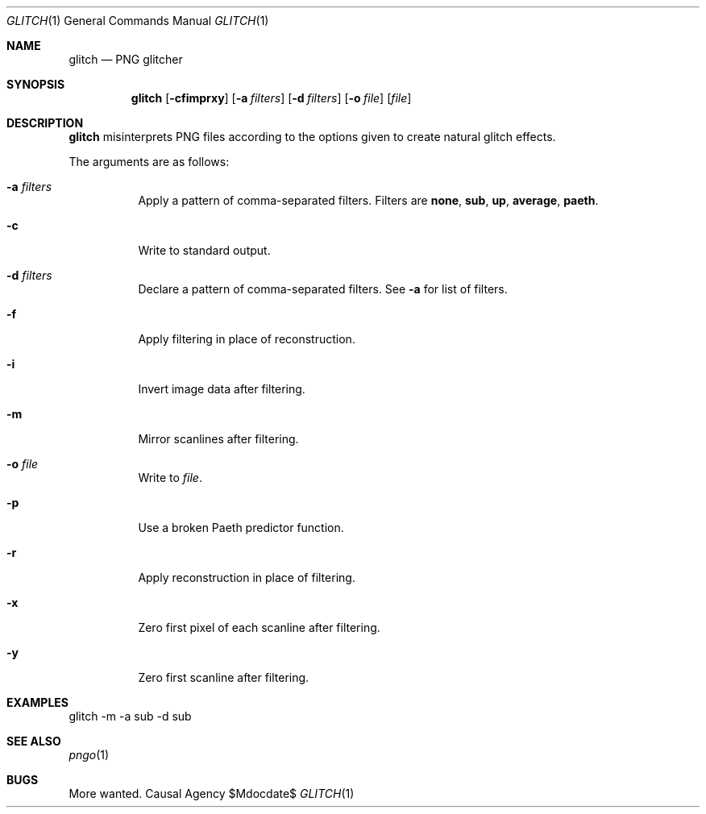 .Dd $Mdocdate$
.Dt GLITCH 1
.Os "Causal Agency"
.Sh NAME
.Nm glitch
.Nd PNG glitcher
.Sh SYNOPSIS
.Nm
.Op Fl cfimprxy
.Op Fl a Ar filters
.Op Fl d Ar filters
.Op Fl o Ar file
.Op Ar file
.Sh DESCRIPTION
.Nm
misinterprets PNG files
according to the options given
to create natural glitch effects.
.Pp
The arguments are as follows:
.Bl -tag -width Ds
.It Fl a Ar filters
Apply a pattern of comma-separated filters.
Filters are
.Cm none ,
.Cm sub ,
.Cm up ,
.Cm average ,
.Cm paeth .
.It Fl c
Write to standard output.
.It Fl d Ar filters
Declare a pattern of comma-separated filters.
See
.Fl a
for list of filters.
.It Fl f
Apply filtering in place of reconstruction.
.It Fl i
Invert image data after filtering.
.It Fl m
Mirror scanlines after filtering.
.It Fl o Ar file
Write to
.Ar file .
.It Fl p
Use a broken Paeth predictor function.
.It Fl r
Apply reconstruction in place of filtering.
.It Fl x
Zero first pixel of each scanline after filtering.
.It Fl y
Zero first scanline after filtering.
.El
.Sh EXAMPLES
.Bd -literal
glitch -m -a sub -d sub
.Ed
.Sh SEE ALSO
.Xr pngo 1
.Sh BUGS
More wanted.
